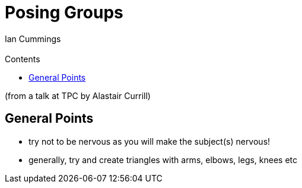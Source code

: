 :toc: left
:toclevels: 3
:toc-title: Contents
= Posing Groups
:Author: Ian Cummings
:Email:  
:Date: October 2025
:Revision: V0.1

[small]#(from a talk at TPC by Alastair Currill)#

== General Points

* try not to be nervous as you will make the subject(s) nervous!
* generally, try and create triangles with arms, elbows, legs, knees etc
